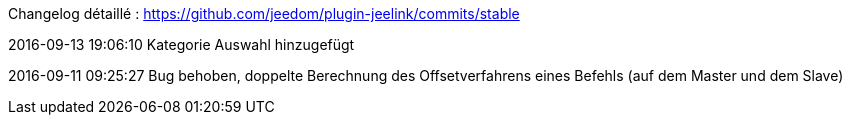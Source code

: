 Changelog détaillé : https://github.com/jeedom/plugin-jeelink/commits/stable

2016-09-13 19:06:10
Kategorie Auswahl hinzugefügt

2016-09-11 09:25:27
Bug behoben, doppelte Berechnung des Offsetverfahrens eines Befehls (auf dem Master und dem Slave)